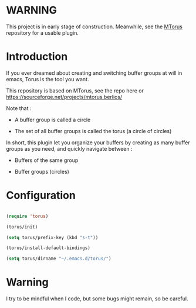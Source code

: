 
#+STARTUP: showall

* WARNING

This project is in early stage of construction. Meanwhile, see the
[[https://github.com/chimay/mtorus][MTorus]] repository for a usable plugin.


* Introduction

If you ever dreamed about creating and switching buffer groups at will
in emacs, Torus is the tool you want.

This repository is based on MTorus, see the repo here or
https://sourceforge.net/projects/mtorus.berlios/

Note that :

  - A buffer group is called a circle

  - The set of all buffer groups is called the torus (a circle of circles)

In short, this plugin let you organize your buffers by creating as
many buffer groups as you need, and quickly navigate between :

  - Buffers of the same group

  - Buffer groups (circles)


* Configuration

#+begin_src emacs-lisp

  (require 'torus)

  (torus/init)

  (setq torus/prefix-key (kbd "s-t"))

  (torus/install-default-bindings)

  (setq torus/dirname "~/.emacs.d/torus/")

#+end_src


* Warning

I try to be mindful when I code, but some bugs might remain, so be careful.
